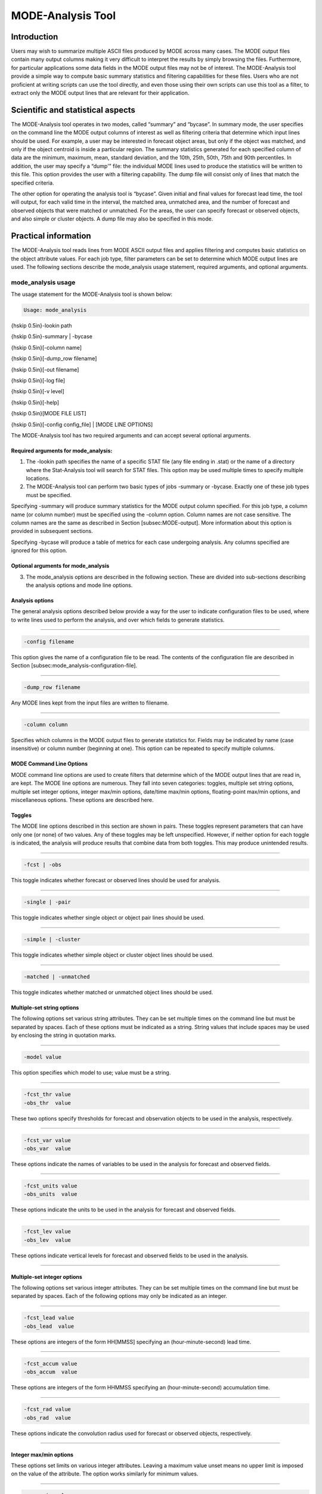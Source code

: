 .. _mode-analysis:

MODE-Analysis Tool
==================

Introduction
____________

Users may wish to summarize multiple ASCII files produced by MODE across many cases. The MODE output files contain many output columns making it very difficult to interpret the results by simply browsing the files. Furthermore, for particular applications some data fields in the MODE output files may not be of interest. The MODE-Analysis tool provide a simple way to compute basic summary statistics and filtering capabilities for these files. Users who are not proficient at writing scripts can use the tool directly, and even those using their own scripts can use this tool as a filter, to extract only the MODE output lines that are relevant for their application.

Scientific and statistical aspects
__________________________________

The MODE-Analysis tool operates in two modes, called “summary” and “bycase”. In summary mode, the user specifies on the command line the MODE output columns of interest as well as filtering criteria that determine which input lines should be used. For example, a user may be interested in forecast object areas, but only if the object was matched, and only if the object centroid is inside a particular region. The summary statistics generated for each specified column of data are the minimum, maximum, mean, standard deviation, and the 10th, 25th, 50th, 75th and 90th percentiles. In addition, the user may specify a “dump'” file: the individual MODE lines used to produce the statistics will be written to this file. This option provides the user with a filtering capability. The dump file will consist only of lines that match the specified criteria.

The other option for operating the analysis tool is “bycase”. Given initial and final values for forecast lead time, the tool will output, for each valid time in the interval, the matched area, unmatched area, and the number of forecast and observed objects that were matched or unmatched. For the areas, the user can specify forecast or observed objects, and also simple or cluster objects. A dump file may also be specified in this mode.

Practical information
_____________________

The MODE-Analysis tool reads lines from MODE ASCII output files and applies filtering and computes basic statistics on the object attribute values. For each job type, filter parameters can be set to determine which MODE output lines are used. The following sections describe the mode_analysis usage statement, required arguments, and optional arguments.

mode_analysis usage
~~~~~~~~~~~~~~~~~~~

The usage statement for the MODE-Analysis tool is shown below:

.. code-block:: none

  Usage: mode_analysis

{\hskip 0.5in}-lookin path

{\hskip 0.5in}-summary | -bycase

{\hskip 0.5in}[-column name]

{\hskip 0.5in}[-dump_row filename]

{\hskip 0.5in}[-out filename]

{\hskip 0.5in}[-log file] 

{\hskip 0.5in}[-v level] 

{\hskip 0.5in}[-help]

{\hskip 0.5in}[MODE FILE LIST] 

{\hskip 0.5in}[-config config_file] | [MODE LINE OPTIONS] 

The MODE-Analysis tool has two required arguments and can accept several optional arguments.

Required arguments for mode_analysis:
^^^^^^^^^^^^^^^^^^^^^^^^^^^^^^^^^^^^^

1. The -lookin path specifies the name of a specific STAT file (any file ending in .stat) or the name of a directory where the Stat-Analysis tool will search for STAT files. This option may be used multiple times to specify multiple locations.

2. The MODE-Analysis tool can perform two basic types of jobs -summary or -bycase. Exactly one of these job types must be specified. 

Specifying -summary will produce summary statistics for the MODE output column specified. For this job type, a column name (or column number) must be specified using the -column option. Column names are not case sensitive. The column names are the same as described in Section [subsec:MODE-output]. More information about this option is provided in subsequent sections.

Specifying -bycase will produce a table of metrics for each case undergoing analysis. Any columns specified are ignored for this option.

Optional arguments for mode_analysis
^^^^^^^^^^^^^^^^^^^^^^^^^^^^^^^^^^^^

3. The mode_analysis options are described in the following section. These are divided into sub-sections describing the analysis options and mode line options.

Analysis options
^^^^^^^^^^^^^^^^

The general analysis options described below provide a way for the user to indicate configuration files to be used, where to write lines used to perform the analysis, and over which fields to generate statistics.

____________________

.. code-block:: none

  -config filename

This option gives the name of a configuration file to be read. The contents of the configuration file are described in Section [subsec:mode_analysis-configuration-file].

____________________

.. code-block:: none

  -dump_row filename

Any MODE lines kept from the input files are written to filename.

____________________

.. code-block:: none

  -column column

Specifies which columns in the MODE output files to generate statistics for. Fields may be indicated by name (case insensitive) or column number (beginning at one). This option can be repeated to specify multiple columns.



MODE Command Line Options
^^^^^^^^^^^^^^^^^^^^^^^^^

MODE command line options are used to create filters that determine which of the MODE output lines that are read in, are kept. The MODE line options are numerous. They fall into seven categories: toggles, multiple set string options, multiple set integer options, integer max/min options, date/time max/min options, floating-point max/min options, and miscellaneous options. These options are described here.

Toggles
^^^^^^^

The MODE line options described in this section are shown in pairs. These toggles represent parameters that can have only one (or none) of two values. Any of these toggles may be left unspecified. However, if neither option for each toggle is indicated, the analysis will produce results that combine data from both toggles. This may produce unintended results.

____________________

.. code-block:: none

  -fcst | -obs

This toggle indicates whether forecast or observed lines should be used for analysis.

____________________

.. code-block:: none

  -single | -pair

This toggle indicates whether single object or object pair lines should be used.

____________________

.. code-block:: none

  -simple | -cluster

This toggle indicates whether simple object or cluster object lines should be used.

____________________

.. code-block:: none

  -matched | -unmatched

This toggle indicates whether matched or unmatched object lines should be used.



Multiple-set string options
^^^^^^^^^^^^^^^^^^^^^^^^^^^

The following options set various string attributes. They can be set multiple times on the command line but must be separated by spaces. Each of these options must be indicated as a string. String values that include spaces may be used by enclosing the string in quotation marks.

____________________

.. code-block:: none

  -model value

This option specifies which model to use; value must be a string.

____________________

.. code-block:: none

  -fcst_thr value
  -obs_thr  value

These two options specify thresholds for forecast and observation objects to be used in the analysis, respectively. 

____________________

.. code-block:: none

  -fcst_var value
  -obs_var  value

These options indicate the names of variables to be used in the analysis for forecast and observed fields.

____________________

.. code-block:: none

  -fcst_units value
  -obs_units  value

These options indicate the units to be used in the analysis for forecast and observed fields.


____________________

.. code-block:: none

  -fcst_lev value
  -obs_lev  value

These options indicate vertical levels for forecast and observed fields to be used in the analysis.

____________________

Multiple-set integer options
^^^^^^^^^^^^^^^^^^^^^^^^^^^^

The following options set various integer attributes. They can be set multiple times on the command line but must be separated by spaces. Each of the following options may only be indicated as an integer.

____________________

.. code-block:: none

  -fcst_lead value
  -obs_lead  value

These options are integers of the form HH[MMSS] specifying an (hour-minute-second) lead time.


____________________

.. code-block:: none

  -fcst_accum value
  -obs_accum  value

These options are integers of the form HHMMSS specifying an (hour-minute-second) accumulation time.


____________________

.. code-block:: none

  -fcst_rad value
  -obs_rad  value

These options indicate the convolution radius used for forecast or observed objects, respectively.

_____________________

Integer max/min options
^^^^^^^^^^^^^^^^^^^^^^^

These options set limits on various integer attributes. Leaving a maximum value unset means no upper limit is imposed on the value of the attribute. The option works similarly for minimum values. 

____________________

.. code-block:: none

  -area_min value
  -area_max value

These options are used to indicate minimum/maximum values for the area attribute to be used in the analysis.

____________________

.. code-block:: none

  -area_filter_min value
  -area_filter_max value

These options are used to indicate minimum/maximum values accepted for the area filter. The area filter refers to the number of non-zero values of the raw data found within the object.


____________________

.. code-block:: none

  -area_thresh_min value
  -area_thresh_max value

These options are used to indicate minimum/maximum values accepted for the area thresh. The area thresh refers to the number of values of the raw data found within the object that meet the object definition threshold criteria used.


____________________

.. code-block:: none

  -intersection_area_min value
  -intersection_area_max value

These options refer to the minimum/maximum values accepted for the intersection area attribute.


____________________

.. code-block:: none

  -union_area_min value
  -union_area_max value

These options refer to the minimum/maximum union area values accepted for analysis.

____________________

.. code-block:: none

  -symmetric_diff_min value
  -symmetric_diff_max value

These options refer to the minimum/maximum values for symmetric difference for objects to be used in the analysis.


Date/time max/min options
^^^^^^^^^^^^^^^^^^^^^^^^^

These options set limits on various date/time attributes. The values can be specified in one of three ways: 

First, the options may be indicated by a string of the form YYYYMMDD_HHMMSS. This specifies a complete calendar date and time. 

Second, they may be indicated by a string of the form YYYYMMDD_HH. Here, the minutes and seconds are assumed to be zero.

The third way of indicating date/time attributes is by a string of the form YYYYMMDD. Here, hours, minutes and seconds are assumed to be zero.


____________________

.. code-block:: none

  -fcst_valid_min YYYYMMDD[_HH[MMSS]]
  -fcst_valid_max YYYYMMDD[_HH[MMSS]]
  -obs_valid_min  YYYYMMDD[_HH[MMSS]]
  -obs_valid_max  YYYYMMDD[_HH[MMSS]]

These options indicate minimum/maximum values for the forecast and observation valid times.

____________________

.. code-block:: none

  -fcst_init_min YYYYMMDD[_HH[MMSS]]
  -fcst_init_max YYYYMMDD[_HH[MMSS]]
  -obs_init_min  YYYYMMDD[_HH[MMSS]]
  -obs_init_max  YYYYMMDD[_HH[MMSS]]

These two options indicate minimum/maximum values for forecast and observation initialization times.

_____________________

Floating-point max/min options
^^^^^^^^^^^^^^^^^^^^^^^^^^^^^^

Setting limits on various floating-point attributes. One may specify these as integers (i.e., without a decimal point), if desired. The following pairs of options indicate minimum and maximum values for each MODE attribute that can be described as a floating-point number. Please refer to Chapter [subsec:MODE-output] for a description of these attributes as needed.


____________________

.. code-block:: none

  -centroid_x_min value
  -centroid_x_max value


____________________

.. code-block:: none

  -centroid_y_min value
  -centroid_y_max value


____________________

.. code-block:: none

  -centroid_lat_min value
  -centroid_lat_max value


____________________

.. code-block:: none

  -centroid_lon_min value 
  -centroid_lon_max value


____________________

.. code-block:: none

  -axis_ang_min value
  -axis_ang_max value


____________________

.. code-block:: none

  -length_min value
  -length_max value


____________________

.. code-block:: none

  -width_min value
  -width_max value


____________________

.. code-block:: none

  -curvature_min value
  -curvature_max value


____________________

.. code-block:: none

  -curvature_x_min value
  -curvature_x_max value


____________________

.. code-block:: none

  -curvature_y_min value
  -curvature_y_max value


____________________

.. code-block:: none

  -complexity_min value
  -complexity_max value


____________________

.. code-block:: none

  -intensity_10_min value
  -intensity_10_max value


____________________

.. code-block:: none

  -intensity_25_min value
  -intensity_25_max value


____________________

.. code-block:: none

  -intensity_50_min value
  -intensity_50_max value


____________________

.. code-block:: none

  -intensity_75_min value
  -intensity_75_max value


____________________

.. code-block:: none

  -intensity_90_min value
  -intensity_90_max value


____________________

.. code-block:: none

  -intensity_user_min value
  -intensity_user_max value


____________________

.. code-block:: none

  -intensity_sum_min value
  -intensity_sum_max value


____________________

.. code-block:: none

  -centroid_dist_min value
  -centroid_dist_max value


____________________

.. code-block:: none

  -boundary_dist_min value
  -boundary_dist_max value


____________________

.. code-block:: none

  -convex_hull_dist_min value
  -convex_hull_dist_max value


____________________

.. code-block:: none

  -angle_diff_min value
  -angle_diff_max value


____________________

.. code-block:: none

  -aspect_diff_min value
  -aspect_diff_max value


____________________

.. code-block:: none

  -area_ratio_min value
  -area_ratio_max value


____________________

.. code-block:: none

  -intersection_over_area_min value
  -intersection_over_area_max value


____________________

.. code-block:: none

  -curvature_ratio_min value
  -curvature_ratio_max value


____________________

.. code-block:: none

  -complexity_ratio_min value
  -complexity_ratio_max value


____________________

.. code-block:: none

  -percentile_intensity_ratio_min value
  -percentile_intensity_ratio_max value


____________________

.. code-block:: none

  -interest_min value
  -interest_max value


Miscellaneous options
^^^^^^^^^^^^^^^^^^^^^

These options are used to indicate parameters that did not fall into any of the previous categories.


____________________

.. code-block:: none

  -mask_poly filename

This option indicates the name of a polygon mask file to be used for filtering. The format for these files is the same as that of the polyline files for the other MET tools.


____________________

.. code-block:: none

  -help

This option prints the usage message.



mode_analysis configuration file
~~~~~~~~~~~~~~~~~~~~~~~~~~~~~~~~

To use the MODE-Analysis tool, the user must un-comment the options in the configuration file to apply them and comment out unwanted options. The options in the configuration file for the MODE-Analysis tools are the same as the MODE command line options described in Section[subsec:mode_analysis-usage].

The parameters that are set in the configuration file either add to or override parameters that are set on the command line. For the “set string” and “set integer type” options enclosed in brackets, the values specified in the configuration file are added to any values set on the command line. For the “toggle” and “min/max type” options, the values specified in the configuration file override those set on the command line.

mode_analysis output
~~~~~~~~~~~~~~~~~~~~

The output of the MODE-Analysis tool is a self-describing tabular format written to standard output. The length and contents of the table vary depending on whether -summary or -bycase is selected. The contents also change for -summary depending on the number of columns specified by the user.
